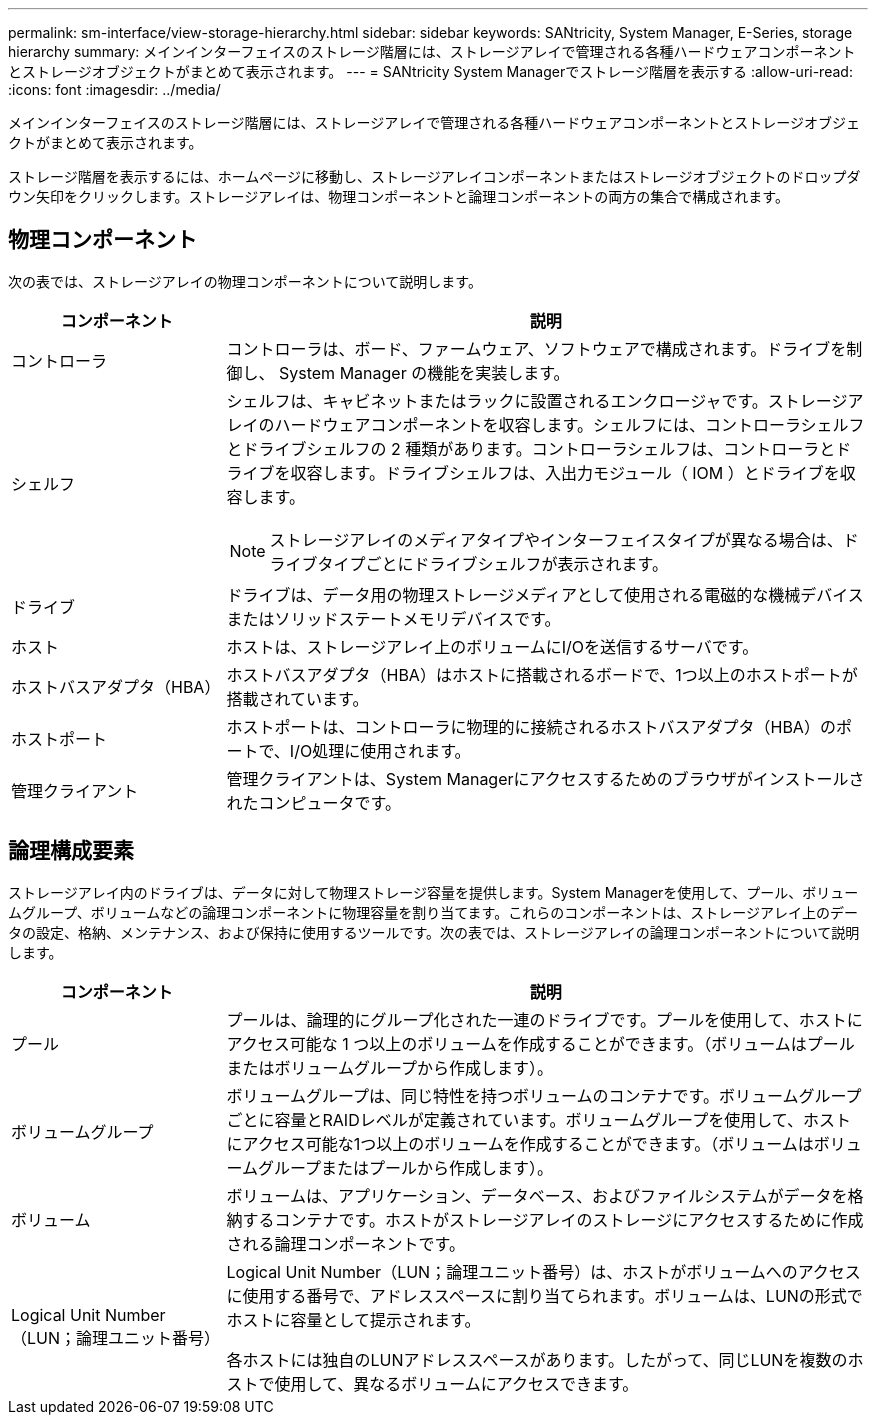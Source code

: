 ---
permalink: sm-interface/view-storage-hierarchy.html 
sidebar: sidebar 
keywords: SANtricity, System Manager, E-Series, storage hierarchy 
summary: メインインターフェイスのストレージ階層には、ストレージアレイで管理される各種ハードウェアコンポーネントとストレージオブジェクトがまとめて表示されます。 
---
= SANtricity System Managerでストレージ階層を表示する
:allow-uri-read: 
:icons: font
:imagesdir: ../media/


[role="lead"]
メインインターフェイスのストレージ階層には、ストレージアレイで管理される各種ハードウェアコンポーネントとストレージオブジェクトがまとめて表示されます。

ストレージ階層を表示するには、ホームページに移動し、ストレージアレイコンポーネントまたはストレージオブジェクトのドロップダウン矢印をクリックします。ストレージアレイは、物理コンポーネントと論理コンポーネントの両方の集合で構成されます。



== 物理コンポーネント

次の表では、ストレージアレイの物理コンポーネントについて説明します。

[cols="25h,~"]
|===
| コンポーネント | 説明 


 a| 
コントローラ
 a| 
コントローラは、ボード、ファームウェア、ソフトウェアで構成されます。ドライブを制御し、 System Manager の機能を実装します。



 a| 
シェルフ
 a| 
シェルフは、キャビネットまたはラックに設置されるエンクロージャです。ストレージアレイのハードウェアコンポーネントを収容します。シェルフには、コントローラシェルフとドライブシェルフの 2 種類があります。コントローラシェルフは、コントローラとドライブを収容します。ドライブシェルフは、入出力モジュール（ IOM ）とドライブを収容します。

[NOTE]
====
ストレージアレイのメディアタイプやインターフェイスタイプが異なる場合は、ドライブタイプごとにドライブシェルフが表示されます。

====


 a| 
ドライブ
 a| 
ドライブは、データ用の物理ストレージメディアとして使用される電磁的な機械デバイスまたはソリッドステートメモリデバイスです。



 a| 
ホスト
 a| 
ホストは、ストレージアレイ上のボリュームにI/Oを送信するサーバです。



 a| 
ホストバスアダプタ（HBA）
 a| 
ホストバスアダプタ（HBA）はホストに搭載されるボードで、1つ以上のホストポートが搭載されています。



 a| 
ホストポート
 a| 
ホストポートは、コントローラに物理的に接続されるホストバスアダプタ（HBA）のポートで、I/O処理に使用されます。



 a| 
管理クライアント
 a| 
管理クライアントは、System Managerにアクセスするためのブラウザがインストールされたコンピュータです。

|===


== 論理構成要素

ストレージアレイ内のドライブは、データに対して物理ストレージ容量を提供します。System Managerを使用して、プール、ボリュームグループ、ボリュームなどの論理コンポーネントに物理容量を割り当てます。これらのコンポーネントは、ストレージアレイ上のデータの設定、格納、メンテナンス、および保持に使用するツールです。次の表では、ストレージアレイの論理コンポーネントについて説明します。

[cols="25h,~"]
|===
| コンポーネント | 説明 


 a| 
プール
 a| 
プールは、論理的にグループ化された一連のドライブです。プールを使用して、ホストにアクセス可能な 1 つ以上のボリュームを作成することができます。（ボリュームはプールまたはボリュームグループから作成します）。



 a| 
ボリュームグループ
 a| 
ボリュームグループは、同じ特性を持つボリュームのコンテナです。ボリュームグループごとに容量とRAIDレベルが定義されています。ボリュームグループを使用して、ホストにアクセス可能な1つ以上のボリュームを作成することができます。（ボリュームはボリュームグループまたはプールから作成します）。



 a| 
ボリューム
 a| 
ボリュームは、アプリケーション、データベース、およびファイルシステムがデータを格納するコンテナです。ホストがストレージアレイのストレージにアクセスするために作成される論理コンポーネントです。



 a| 
Logical Unit Number（LUN；論理ユニット番号）
 a| 
Logical Unit Number（LUN；論理ユニット番号）は、ホストがボリュームへのアクセスに使用する番号で、アドレススペースに割り当てられます。ボリュームは、LUNの形式でホストに容量として提示されます。

各ホストには独自のLUNアドレススペースがあります。したがって、同じLUNを複数のホストで使用して、異なるボリュームにアクセスできます。

|===
